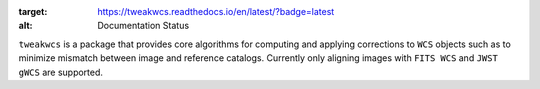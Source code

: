 .. image:: https://readthedocs.org/projects/tweakwcs/badge/?version=latest
:target: https://tweakwcs.readthedocs.io/en/latest/?badge=latest
:alt: Documentation Status

``tweakwcs`` is a package that provides core algorithms for computing and
applying corrections to ``WCS`` objects such as to minimize mismatch between
image and reference catalogs. Currently only aligning images with ``FITS WCS``
and ``JWST gWCS`` are supported.
